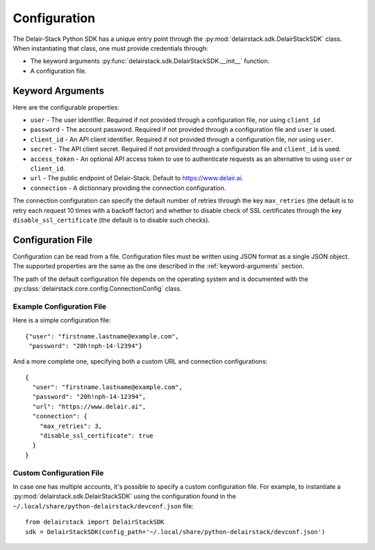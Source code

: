 .. _configuration:

===============
 Configuration
===============

The Delair-Stack Python SDK has a unique entry point through the
:py:mod:`delairstack.sdk.DelairStackSDK` class. When instantiating
that class, one must provide credentials through:

- The keyword arguments
  :py:func:`delairstack.sdk.DelairStackSDK.__init__` function.

- A configuration file.

.. _keyword-arguments:

Keyword Arguments
=================

Here are the configurable properties:

- ``user`` - The user identifier. Required if not provided through a
  configuration file, nor using ``client_id``

- ``password`` - The account password. Required if not provided
  through a configuration file and ``user`` is used.

- ``client_id`` - An API client identifier. Required if not provided
  through a configuration file, nor using ``user``.

- ``secret`` - The API client secret. Required if not provided
  through a configuration file and ``client_id`` is used.

- ``access_token`` - An optional API access token to use to
  authenticate requests as an alternative to using ``user`` or
  ``client_id``.

- ``url`` - The public endpoint of Delair-Stack. Default to
  https://www.delair.ai.

- ``connection`` - A dictionnary providing the connection
  configuration. 

The connection configuration can specify the default number of retries
through the key ``max_retries`` (the default is to retry each request
10 times with a backoff factor) and whether to disable check of SSL
certificates through the key ``disable_ssl_certificate`` (the default
is to disable such checks).

.. _configuration-file:

Configuration File
==================

Configuration can be read from a file. Configuration files must be
written using JSON format as a single JSON object. The supported
properties are the same as the one described in the
:ref:`keyword-arguments` section.

The path of the default configuration file depends on the operating
system and is documented with the
:py:class:`delairstack.core.config.ConnectionConfig` class.

Example Configuration File
--------------------------
    
Here is a simple configuration file::

    {"user": "firstname.lastname@example.com",
     "password": "20h!nph-14-l2394"}

And a more complete one, specifying both a custom URL and connection
configurations::

    {
      "user": "firstname.lastname@example.com",
      "password": "20h!nph-14-12394",
      "url": "https://www.delair.ai",
      "connection": {
        "max_retries": 3,
        "disable_ssl_certificate": true
      }
    }
    
Custom Configuration File
-------------------------

In case one has multiple accounts, it's possible to specify a custom
configuration file. For example, to instantiate a
:py:mod:`delairstack.sdk.DelairStackSDK` using the configuration found
in the ``~/.local/share/python-delairstack/devconf.json`` file::

    from delairstack import DelairStackSDK
    sdk = DelairStackSDK(config_path='~/.local/share/python-delairstack/devconf.json')
